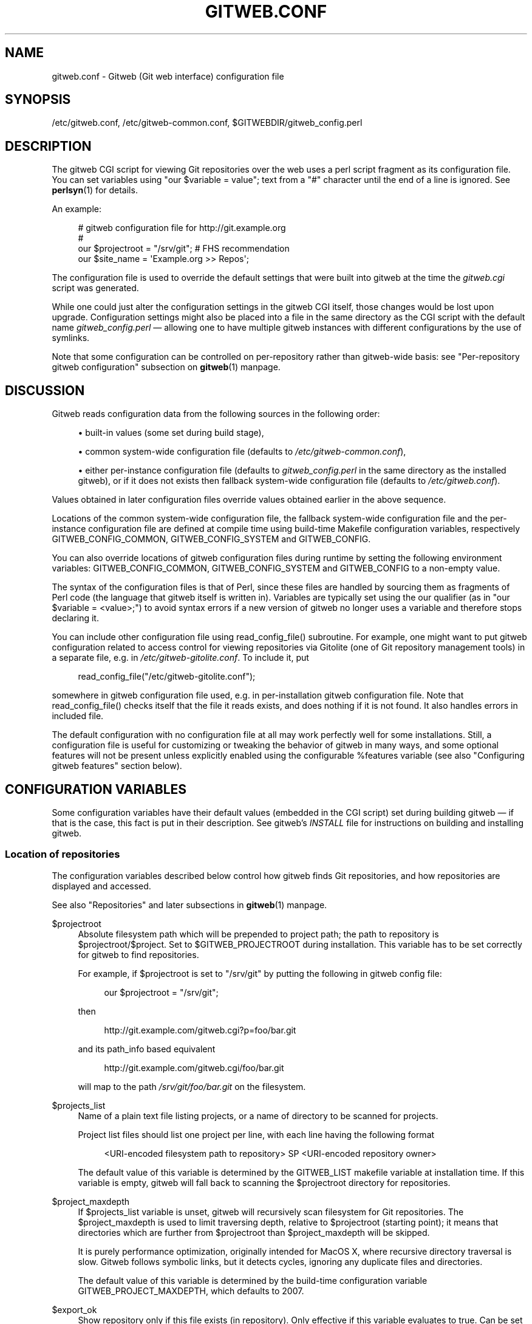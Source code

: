 '\" t
.\"     Title: gitweb.conf
.\"    Author: [FIXME: author] [see http://docbook.sf.net/el/author]
.\" Generator: DocBook XSL Stylesheets v1.78.1 <http://docbook.sf.net/>
.\"      Date: 01/12/2015
.\"    Manual: Git Manual
.\"    Source: Git
.\"  Language: English
.\"
.TH "GITWEB\&.CONF" "5" "01/12/2015" "Git" "Git Manual"
.\" -----------------------------------------------------------------
.\" * Define some portability stuff
.\" -----------------------------------------------------------------
.\" ~~~~~~~~~~~~~~~~~~~~~~~~~~~~~~~~~~~~~~~~~~~~~~~~~~~~~~~~~~~~~~~~~
.\" http://bugs.debian.org/507673
.\" http://lists.gnu.org/archive/html/groff/2009-02/msg00013.html
.\" ~~~~~~~~~~~~~~~~~~~~~~~~~~~~~~~~~~~~~~~~~~~~~~~~~~~~~~~~~~~~~~~~~
.ie \n(.g .ds Aq \(aq
.el       .ds Aq '
.\" -----------------------------------------------------------------
.\" * set default formatting
.\" -----------------------------------------------------------------
.\" disable hyphenation
.nh
.\" disable justification (adjust text to left margin only)
.ad l
.\" -----------------------------------------------------------------
.\" * MAIN CONTENT STARTS HERE *
.\" -----------------------------------------------------------------
.SH "NAME"
gitweb.conf \- Gitweb (Git web interface) configuration file
.SH "SYNOPSIS"
.sp
/etc/gitweb\&.conf, /etc/gitweb\-common\&.conf, $GITWEBDIR/gitweb_config\&.perl
.SH "DESCRIPTION"
.sp
The gitweb CGI script for viewing Git repositories over the web uses a perl script fragment as its configuration file\&. You can set variables using "our $variable = value"; text from a "#" character until the end of a line is ignored\&. See \fBperlsyn\fR(1) for details\&.
.sp
An example:
.sp
.if n \{\
.RS 4
.\}
.nf
# gitweb configuration file for http://git\&.example\&.org
#
our $projectroot = "/srv/git"; # FHS recommendation
our $site_name = \(aqExample\&.org >> Repos\(aq;
.fi
.if n \{\
.RE
.\}
.sp
The configuration file is used to override the default settings that were built into gitweb at the time the \fIgitweb\&.cgi\fR script was generated\&.
.sp
While one could just alter the configuration settings in the gitweb CGI itself, those changes would be lost upon upgrade\&. Configuration settings might also be placed into a file in the same directory as the CGI script with the default name \fIgitweb_config\&.perl\fR \(em allowing one to have multiple gitweb instances with different configurations by the use of symlinks\&.
.sp
Note that some configuration can be controlled on per\-repository rather than gitweb\-wide basis: see "Per\-repository gitweb configuration" subsection on \fBgitweb\fR(1) manpage\&.
.SH "DISCUSSION"
.sp
Gitweb reads configuration data from the following sources in the following order:
.sp
.RS 4
.ie n \{\
\h'-04'\(bu\h'+03'\c
.\}
.el \{\
.sp -1
.IP \(bu 2.3
.\}
built\-in values (some set during build stage),
.RE
.sp
.RS 4
.ie n \{\
\h'-04'\(bu\h'+03'\c
.\}
.el \{\
.sp -1
.IP \(bu 2.3
.\}
common system\-wide configuration file (defaults to
\fI/etc/gitweb\-common\&.conf\fR),
.RE
.sp
.RS 4
.ie n \{\
\h'-04'\(bu\h'+03'\c
.\}
.el \{\
.sp -1
.IP \(bu 2.3
.\}
either per\-instance configuration file (defaults to
\fIgitweb_config\&.perl\fR
in the same directory as the installed gitweb), or if it does not exists then fallback system\-wide configuration file (defaults to
\fI/etc/gitweb\&.conf\fR)\&.
.RE
.sp
Values obtained in later configuration files override values obtained earlier in the above sequence\&.
.sp
Locations of the common system\-wide configuration file, the fallback system\-wide configuration file and the per\-instance configuration file are defined at compile time using build\-time Makefile configuration variables, respectively GITWEB_CONFIG_COMMON, GITWEB_CONFIG_SYSTEM and GITWEB_CONFIG\&.
.sp
You can also override locations of gitweb configuration files during runtime by setting the following environment variables: GITWEB_CONFIG_COMMON, GITWEB_CONFIG_SYSTEM and GITWEB_CONFIG to a non\-empty value\&.
.sp
The syntax of the configuration files is that of Perl, since these files are handled by sourcing them as fragments of Perl code (the language that gitweb itself is written in)\&. Variables are typically set using the our qualifier (as in "our $variable = <value>;") to avoid syntax errors if a new version of gitweb no longer uses a variable and therefore stops declaring it\&.
.sp
You can include other configuration file using read_config_file() subroutine\&. For example, one might want to put gitweb configuration related to access control for viewing repositories via Gitolite (one of Git repository management tools) in a separate file, e\&.g\&. in \fI/etc/gitweb\-gitolite\&.conf\fR\&. To include it, put
.sp
.if n \{\
.RS 4
.\}
.nf
read_config_file("/etc/gitweb\-gitolite\&.conf");
.fi
.if n \{\
.RE
.\}
.sp
.sp
somewhere in gitweb configuration file used, e\&.g\&. in per\-installation gitweb configuration file\&. Note that read_config_file() checks itself that the file it reads exists, and does nothing if it is not found\&. It also handles errors in included file\&.
.sp
The default configuration with no configuration file at all may work perfectly well for some installations\&. Still, a configuration file is useful for customizing or tweaking the behavior of gitweb in many ways, and some optional features will not be present unless explicitly enabled using the configurable %features variable (see also "Configuring gitweb features" section below)\&.
.SH "CONFIGURATION VARIABLES"
.sp
Some configuration variables have their default values (embedded in the CGI script) set during building gitweb \(em if that is the case, this fact is put in their description\&. See gitweb\(cqs \fIINSTALL\fR file for instructions on building and installing gitweb\&.
.SS "Location of repositories"
.sp
The configuration variables described below control how gitweb finds Git repositories, and how repositories are displayed and accessed\&.
.sp
See also "Repositories" and later subsections in \fBgitweb\fR(1) manpage\&.
.PP
$projectroot
.RS 4
Absolute filesystem path which will be prepended to project path; the path to repository is
$projectroot/$project\&. Set to
$GITWEB_PROJECTROOT
during installation\&. This variable has to be set correctly for gitweb to find repositories\&.
.sp
For example, if
$projectroot
is set to "/srv/git" by putting the following in gitweb config file:
.sp
.if n \{\
.RS 4
.\}
.nf
our $projectroot = "/srv/git";
.fi
.if n \{\
.RE
.\}
.sp
then
.sp
.if n \{\
.RS 4
.\}
.nf
http://git\&.example\&.com/gitweb\&.cgi?p=foo/bar\&.git
.fi
.if n \{\
.RE
.\}
.sp
and its path_info based equivalent
.sp
.if n \{\
.RS 4
.\}
.nf
http://git\&.example\&.com/gitweb\&.cgi/foo/bar\&.git
.fi
.if n \{\
.RE
.\}
.sp
will map to the path
\fI/srv/git/foo/bar\&.git\fR
on the filesystem\&.
.RE
.PP
$projects_list
.RS 4
Name of a plain text file listing projects, or a name of directory to be scanned for projects\&.
.sp
Project list files should list one project per line, with each line having the following format
.sp
.if n \{\
.RS 4
.\}
.nf
<URI\-encoded filesystem path to repository> SP <URI\-encoded repository owner>
.fi
.if n \{\
.RE
.\}
.sp
The default value of this variable is determined by the
GITWEB_LIST
makefile variable at installation time\&. If this variable is empty, gitweb will fall back to scanning the
$projectroot
directory for repositories\&.
.RE
.PP
$project_maxdepth
.RS 4
If
$projects_list
variable is unset, gitweb will recursively scan filesystem for Git repositories\&. The
$project_maxdepth
is used to limit traversing depth, relative to
$projectroot
(starting point); it means that directories which are further from
$projectroot
than
$project_maxdepth
will be skipped\&.
.sp
It is purely performance optimization, originally intended for MacOS X, where recursive directory traversal is slow\&. Gitweb follows symbolic links, but it detects cycles, ignoring any duplicate files and directories\&.
.sp
The default value of this variable is determined by the build\-time configuration variable
GITWEB_PROJECT_MAXDEPTH, which defaults to 2007\&.
.RE
.PP
$export_ok
.RS 4
Show repository only if this file exists (in repository)\&. Only effective if this variable evaluates to true\&. Can be set when building gitweb by setting
GITWEB_EXPORT_OK\&. This path is relative to
GIT_DIR\&. git\-daemon[1] uses
\fIgit\-daemon\-export\-ok\fR, unless started with
\-\-export\-all\&. By default this variable is not set, which means that this feature is turned off\&.
.RE
.PP
$export_auth_hook
.RS 4
Function used to determine which repositories should be shown\&. This subroutine should take one parameter, the full path to a project, and if it returns true, that project will be included in the projects list and can be accessed through gitweb as long as it fulfills the other requirements described by $export_ok, $projects_list, and $projects_maxdepth\&. Example:
.sp
.if n \{\
.RS 4
.\}
.nf
our $export_auth_hook = sub { return \-e "$_[0]/git\-daemon\-export\-ok"; };
.fi
.if n \{\
.RE
.\}
.sp
though the above might be done by using
$export_ok
instead
.sp
.if n \{\
.RS 4
.\}
.nf
our $export_ok = "git\-daemon\-export\-ok";
.fi
.if n \{\
.RE
.\}
.sp
If not set (default), it means that this feature is disabled\&.
.sp
See also more involved example in "Controlling access to Git repositories" subsection on
\fBgitweb\fR(1)
manpage\&.
.RE
.PP
$strict_export
.RS 4
Only allow viewing of repositories also shown on the overview page\&. This for example makes
$gitweb_export_ok
file decide if repository is available and not only if it is shown\&. If
$gitweb_list
points to file with list of project, only those repositories listed would be available for gitweb\&. Can be set during building gitweb via
GITWEB_STRICT_EXPORT\&. By default this variable is not set, which means that you can directly access those repositories that are hidden from projects list page (e\&.g\&. the are not listed in the $projects_list file)\&.
.RE
.SS "Finding files"
.sp
The following configuration variables tell gitweb where to find files\&. The values of these variables are paths on the filesystem\&.
.PP
$GIT
.RS 4
Core git executable to use\&. By default set to
$GIT_BINDIR/git, which in turn is by default set to
$(bindir)/git\&. If you use Git installed from a binary package, you should usually set this to "/usr/bin/git"\&. This can just be "git" if your web server has a sensible PATH; from security point of view it is better to use absolute path to git binary\&. If you have multiple Git versions installed it can be used to choose which one to use\&. Must be (correctly) set for gitweb to be able to work\&.
.RE
.PP
$mimetypes_file
.RS 4
File to use for (filename extension based) guessing of MIME types before trying
\fI/etc/mime\&.types\fR\&.
\fBNOTE\fR
that this path, if relative, is taken as relative to the current Git repository, not to CGI script\&. If unset, only
\fI/etc/mime\&.types\fR
is used (if present on filesystem)\&. If no mimetypes file is found, mimetype guessing based on extension of file is disabled\&. Unset by default\&.
.RE
.PP
$highlight_bin
.RS 4
Path to the highlight executable to use (it must be the one from
\m[blue]\fBhttp://www\&.andre\-simon\&.de\fR\m[]
due to assumptions about parameters and output)\&. By default set to
\fIhighlight\fR; set it to full path to highlight executable if it is not installed on your web server\(cqs PATH\&. Note that
\fIhighlight\fR
feature must be set for gitweb to actually use syntax highlighting\&.
.sp
\fBNOTE\fR: if you want to add support for new file type (supported by "highlight" but not used by gitweb), you need to modify
%highlight_ext
or
%highlight_basename, depending on whether you detect type of file based on extension (for example "sh") or on its basename (for example "Makefile")\&. The keys of these hashes are extension and basename, respectively, and value for given key is name of syntax to be passed via
\-\-syntax <syntax>
to highlighter\&.
.sp
For example if repositories you are hosting use "phtml" extension for PHP files, and you want to have correct syntax\-highlighting for those files, you can add the following to gitweb configuration:
.sp
.if n \{\
.RS 4
.\}
.nf
our %highlight_ext;
$highlight_ext{\(aqphtml\(aq} = \(aqphp\(aq;
.fi
.if n \{\
.RE
.\}
.sp
.RE
.SS "Links and their targets"
.sp
The configuration variables described below configure some of gitweb links: their target and their look (text or image), and where to find page prerequisites (stylesheet, favicon, images, scripts)\&. Usually they are left at their default values, with the possible exception of @stylesheets variable\&.
.PP
@stylesheets
.RS 4
List of URIs of stylesheets (relative to the base URI of a page)\&. You might specify more than one stylesheet, for example to use "gitweb\&.css" as base with site specific modifications in a separate stylesheet to make it easier to upgrade gitweb\&. For example, you can add a
site
stylesheet by putting
.sp
.if n \{\
.RS 4
.\}
.nf
push @stylesheets, "gitweb\-site\&.css";
.fi
.if n \{\
.RE
.\}
.sp
in the gitweb config file\&. Those values that are relative paths are relative to base URI of gitweb\&.
.sp
This list should contain the URI of gitweb\(cqs standard stylesheet\&. The default URI of gitweb stylesheet can be set at build time using the
GITWEB_CSS
makefile variable\&. Its default value is
\fIstatic/gitweb\&.css\fR
(or
\fIstatic/gitweb\&.min\&.css\fR
if the
CSSMIN
variable is defined, i\&.e\&. if CSS minifier is used during build)\&.
.sp
\fBNote\fR: there is also a legacy
$stylesheet
configuration variable, which was used by older gitweb\&. If
$stylesheet
variable is defined, only CSS stylesheet given by this variable is used by gitweb\&.
.RE
.PP
$logo
.RS 4
Points to the location where you put
\fIgit\-logo\&.png\fR
on your web server, or to be more the generic URI of logo, 72x27 size)\&. This image is displayed in the top right corner of each gitweb page and used as a logo for the Atom feed\&. Relative to the base URI of gitweb (as a path)\&. Can be adjusted when building gitweb using
GITWEB_LOGO
variable By default set to
\fIstatic/git\-logo\&.png\fR\&.
.RE
.PP
$favicon
.RS 4
Points to the location where you put
\fIgit\-favicon\&.png\fR
on your web server, or to be more the generic URI of favicon, which will be served as "image/png" type\&. Web browsers that support favicons (website icons) may display them in the browser\(cqs URL bar and next to the site name in bookmarks\&. Relative to the base URI of gitweb\&. Can be adjusted at build time using
GITWEB_FAVICON
variable\&. By default set to
\fIstatic/git\-favicon\&.png\fR\&.
.RE
.PP
$javascript
.RS 4
Points to the location where you put
\fIgitweb\&.js\fR
on your web server, or to be more generic the URI of JavaScript code used by gitweb\&. Relative to the base URI of gitweb\&. Can be set at build time using the
GITWEB_JS
build\-time configuration variable\&.
.sp
The default value is either
\fIstatic/gitweb\&.js\fR, or
\fIstatic/gitweb\&.min\&.js\fR
if the
JSMIN
build variable was defined, i\&.e\&. if JavaScript minifier was used at build time\&.
\fBNote\fR
that this single file is generated from multiple individual JavaScript "modules"\&.
.RE
.PP
$home_link
.RS 4
Target of the home link on the top of all pages (the first part of view "breadcrumbs")\&. By default it is set to the absolute URI of a current page (to the value of
$my_uri
variable, or to "/" if
$my_uri
is undefined or is an empty string)\&.
.RE
.PP
$home_link_str
.RS 4
Label for the "home link" at the top of all pages, leading to
$home_link
(usually the main gitweb page, which contains the projects list)\&. It is used as the first component of gitweb\(cqs "breadcrumb trail":
<home link> / <project> / <action>\&. Can be set at build time using the
GITWEB_HOME_LINK_STR
variable\&. By default it is set to "projects", as this link leads to the list of projects\&. Another popular choice is to set it to the name of site\&. Note that it is treated as raw HTML so it should not be set from untrusted sources\&.
.RE
.PP
@extra_breadcrumbs
.RS 4
Additional links to be added to the start of the breadcrumb trail before the home link, to pages that are logically "above" the gitweb projects list, such as the organization and department which host the gitweb server\&. Each element of the list is a reference to an array, in which element 0 is the link text (equivalent to
$home_link_str) and element 1 is the target URL (equivalent to
$home_link)\&.
.sp
For example, the following setting produces a breadcrumb trail like "home / dev / projects / \&..." where "projects" is the home link\&.
.RE
.sp
.if n \{\
.RS 4
.\}
.nf
    our @extra_breadcrumbs = (
      [ \(aqhome\(aq => \(aqhttps://www\&.example\&.org/\(aq ],
      [ \(aqdev\(aq  => \(aqhttps://dev\&.example\&.org/\(aq ],
    );
.fi
.if n \{\
.RE
.\}
.sp

.PP
$logo_url, $logo_label
.RS 4
URI and label (title) for the Git logo link (or your site logo, if you chose to use different logo image)\&. By default, these both refer to Git homepage,
\m[blue]\fBhttp://git\-scm\&.com\fR\m[]; in the past, they pointed to Git documentation at
\m[blue]\fBhttp://www\&.kernel\&.org\fR\m[]\&.
.RE
.SS "Changing gitweb\(cqs look"
.sp
You can adjust how pages generated by gitweb look using the variables described below\&. You can change the site name, add common headers and footers for all pages, and add a description of this gitweb installation on its main page (which is the projects list page), etc\&.
.PP
$site_name
.RS 4
Name of your site or organization, to appear in page titles\&. Set it to something descriptive for clearer bookmarks etc\&. If this variable is not set or is, then gitweb uses the value of the
SERVER_NAME
CGI environment variable, setting site name to "$SERVER_NAME Git", or "Untitled Git" if this variable is not set (e\&.g\&. if running gitweb as standalone script)\&.
.sp
Can be set using the
GITWEB_SITENAME
at build time\&. Unset by default\&.
.RE
.PP
$site_html_head_string
.RS 4
HTML snippet to be included in the <head> section of each page\&. Can be set using
GITWEB_SITE_HTML_HEAD_STRING
at build time\&. No default value\&.
.RE
.PP
$site_header
.RS 4
Name of a file with HTML to be included at the top of each page\&. Relative to the directory containing the
\fIgitweb\&.cgi\fR
script\&. Can be set using
GITWEB_SITE_HEADER
at build time\&. No default value\&.
.RE
.PP
$site_footer
.RS 4
Name of a file with HTML to be included at the bottom of each page\&. Relative to the directory containing the
\fIgitweb\&.cgi\fR
script\&. Can be set using
GITWEB_SITE_FOOTER
at build time\&. No default value\&.
.RE
.PP
$home_text
.RS 4
Name of a HTML file which, if it exists, is included on the gitweb projects overview page ("projects_list" view)\&. Relative to the directory containing the gitweb\&.cgi script\&. Default value can be adjusted during build time using
GITWEB_HOMETEXT
variable\&. By default set to
\fIindextext\&.html\fR\&.
.RE
.PP
$projects_list_description_width
.RS 4
The width (in characters) of the "Description" column of the projects list\&. Longer descriptions will be truncated (trying to cut at word boundary); the full description is available in the
\fItitle\fR
attribute (usually shown on mouseover)\&. The default is 25, which might be too small if you use long project descriptions\&.
.RE
.PP
$default_projects_order
.RS 4
Default value of ordering of projects on projects list page, which means the ordering used if you don\(cqt explicitly sort projects list (if there is no "o" CGI query parameter in the URL)\&. Valid values are "none" (unsorted), "project" (projects are by project name, i\&.e\&. path to repository relative to
$projectroot), "descr" (project description), "owner", and "age" (by date of most current commit)\&.
.sp
Default value is "project"\&. Unknown value means unsorted\&.
.RE
.SS "Changing gitweb\(cqs behavior"
.sp
These configuration variables control \fIinternal\fR gitweb behavior\&.
.PP
$default_blob_plain_mimetype
.RS 4
Default mimetype for the blob_plain (raw) view, if mimetype checking doesn\(cqt result in some other type; by default "text/plain"\&. Gitweb guesses mimetype of a file to display based on extension of its filename, using
$mimetypes_file
(if set and file exists) and
\fI/etc/mime\&.types\fR
files (see
\fBmime\&.types\fR(5) manpage; only filename extension rules are supported by gitweb)\&.
.RE
.PP
$default_text_plain_charset
.RS 4
Default charset for text files\&. If this is not set, the web server configuration will be used\&. Unset by default\&.
.RE
.PP
$fallback_encoding
.RS 4
Gitweb assumes this charset when a line contains non\-UTF\-8 characters\&. The fallback decoding is used without error checking, so it can be even "utf\-8"\&. The value must be a valid encoding; see the
\fBEncoding::Supported\fR(3pm) man page for a list\&. The default is "latin1", aka\&. "iso\-8859\-1"\&.
.RE
.PP
@diff_opts
.RS 4
Rename detection options for git\-diff and git\-diff\-tree\&. The default is (\(aq\-M\(aq); set it to (\(aq\-C\(aq) or (\(aq\-C\(aq, \(aq\-C\(aq) to also detect copies, or set it to () i\&.e\&. empty list if you don\(cqt want to have renames detection\&.
.sp
\fBNote\fR
that rename and especially copy detection can be quite CPU\-intensive\&. Note also that non Git tools can have problems with patches generated with options mentioned above, especially when they involve file copies (\(aq\-C\(aq) or criss\-cross renames (\(aq\-B\(aq)\&.
.RE
.SS "Some optional features and policies"
.sp
Most of features are configured via %feature hash; however some of extra gitweb features can be turned on and configured using variables described below\&. This list beside configuration variables that control how gitweb looks does contain variables configuring administrative side of gitweb (e\&.g\&. cross\-site scripting prevention; admittedly this as side effect affects how "summary" pages look like, or load limiting)\&.
.PP
@git_base_url_list
.RS 4
List of Git base URLs\&. These URLs are used to generate URLs describing from where to fetch a project, which are shown on project summary page\&. The full fetch URL is "$git_base_url/$project", for each element of this list\&. You can set up multiple base URLs (for example one for
git://
protocol, and one for
http://
protocol)\&.
.sp
Note that per repository configuration can be set in
\fI$GIT_DIR/cloneurl\fR
file, or as values of multi\-value
gitweb\&.url
configuration variable in project config\&. Per\-repository configuration takes precedence over value composed from
@git_base_url_list
elements and project name\&.
.sp
You can setup one single value (single entry/item in this list) at build time by setting the
GITWEB_BASE_URL
built\-time configuration variable\&. By default it is set to (), i\&.e\&. an empty list\&. This means that gitweb would not try to create project URL (to fetch) from project name\&.
.RE
.PP
$projects_list_group_categories
.RS 4
Whether to enables the grouping of projects by category on the project list page\&. The category of a project is determined by the
$GIT_DIR/category
file or the
gitweb\&.category
variable in each repository\(cqs configuration\&. Disabled by default (set to 0)\&.
.RE
.PP
$project_list_default_category
.RS 4
Default category for projects for which none is specified\&. If this is set to the empty string, such projects will remain uncategorized and listed at the top, above categorized projects\&. Used only if project categories are enabled, which means if
$projects_list_group_categories
is true\&. By default set to "" (empty string)\&.
.RE
.PP
$prevent_xss
.RS 4
If true, some gitweb features are disabled to prevent content in repositories from launching cross\-site scripting (XSS) attacks\&. Set this to true if you don\(cqt trust the content of your repositories\&. False by default (set to 0)\&.
.RE
.PP
$maxload
.RS 4
Used to set the maximum load that we will still respond to gitweb queries\&. If the server load exceeds this value then gitweb will return "503 Service Unavailable" error\&. The server load is taken to be 0 if gitweb cannot determine its value\&. Currently it works only on Linux, where it uses
\fI/proc/loadavg\fR; the load there is the number of active tasks on the system \(em processes that are actually running \(em averaged over the last minute\&.
.sp
Set
$maxload
to undefined value (undef) to turn this feature off\&. The default value is 300\&.
.RE
.PP
$omit_age_column
.RS 4
If true, omit the column with date of the most current commit on the projects list page\&. It can save a bit of I/O and a fork per repository\&.
.RE
.PP
$omit_owner
.RS 4
If true prevents displaying information about repository owner\&.
.RE
.PP
$per_request_config
.RS 4
If this is set to code reference, it will be run once for each request\&. You can set parts of configuration that change per session this way\&. For example, one might use the following code in a gitweb configuration file
.sp
.if n \{\
.RS 4
.\}
.nf
our $per_request_config = sub {
        $ENV{GL_USER} = $cgi\->remote_user || "gitweb";
};
.fi
.if n \{\
.RE
.\}
.sp
If
$per_request_config
is not a code reference, it is interpreted as boolean value\&. If it is true gitweb will process config files once per request, and if it is false gitweb will process config files only once, each time it is executed\&. True by default (set to 1)\&.
.sp
\fBNOTE\fR:
$my_url,
$my_uri, and
$base_url
are overwritten with their default values before every request, so if you want to change them, be sure to set this variable to true or a code reference effecting the desired changes\&.
.sp
This variable matters only when using persistent web environments that serve multiple requests using single gitweb instance, like mod_perl, FastCGI or Plackup\&.
.RE
.SS "Other variables"
.sp
Usually you should not need to change (adjust) any of configuration variables described below; they should be automatically set by gitweb to correct value\&.
.PP
$version
.RS 4
Gitweb version, set automatically when creating gitweb\&.cgi from gitweb\&.perl\&. You might want to modify it if you are running modified gitweb, for example
.sp
.if n \{\
.RS 4
.\}
.nf
our $version \&.= " with caching";
.fi
.if n \{\
.RE
.\}
.sp
if you run modified version of gitweb with caching support\&. This variable is purely informational, used e\&.g\&. in the "generator" meta header in HTML header\&.
.RE
.PP
$my_url, $my_uri
.RS 4
Full URL and absolute URL of the gitweb script; in earlier versions of gitweb you might have need to set those variables, but now there should be no need to do it\&. See
$per_request_config
if you need to set them still\&.
.RE
.PP
$base_url
.RS 4
Base URL for relative URLs in pages generated by gitweb, (e\&.g\&.
$logo,
$favicon,
@stylesheets
if they are relative URLs), needed and used
\fI<base href="$base_url">\fR
only for URLs with nonempty PATH_INFO\&. Usually gitweb sets its value correctly, and there is no need to set this variable, e\&.g\&. to $my_uri or "/"\&. See
$per_request_config
if you need to override it anyway\&.
.RE
.SH "CONFIGURING GITWEB FEATURES"
.sp
Many gitweb features can be enabled (or disabled) and configured using the %feature hash\&. Names of gitweb features are keys of this hash\&.
.sp
Each %feature hash element is a hash reference and has the following structure:
.sp
.if n \{\
.RS 4
.\}
.nf
"<feature_name>" => {
        "sub" => <feature\-sub (subroutine)>,
        "override" => <allow\-override (boolean)>,
        "default" => [ <options>\&.\&.\&. ]
},
.fi
.if n \{\
.RE
.\}
.sp
.sp
Some features cannot be overridden per project\&. For those features the structure of appropriate %feature hash element has a simpler form:
.sp
.if n \{\
.RS 4
.\}
.nf
"<feature_name>" => {
        "override" => 0,
        "default" => [ <options>\&.\&.\&. ]
},
.fi
.if n \{\
.RE
.\}
.sp
.sp
As one can see it lacks the \(aqsub\(aq element\&.
.sp
The meaning of each part of feature configuration is described below:
.PP
default
.RS 4
List (array reference) of feature parameters (if there are any), used also to toggle (enable or disable) given feature\&.
.sp
Note that it is currently
\fBalways\fR
an array reference, even if feature doesn\(cqt accept any configuration parameters, and \(aqdefault\(aq is used only to turn it on or off\&. In such case you turn feature on by setting this element to
[1], and torn it off by setting it to
[0]\&. See also the passage about the "blame" feature in the "Examples" section\&.
.sp
To disable features that accept parameters (are configurable), you need to set this element to empty list i\&.e\&.
[]\&.
.RE
.PP
override
.RS 4
If this field has a true value then the given feature is overridable, which means that it can be configured (or enabled/disabled) on a per\-repository basis\&.
.sp
Usually given "<feature>" is configurable via the
gitweb\&.<feature>
config variable in the per\-repository Git configuration file\&.
.sp
\fBNote\fR
that no feature is overridable by default\&.
.RE
.PP
sub
.RS 4
Internal detail of implementation\&. What is important is that if this field is not present then per\-repository override for given feature is not supported\&.
.sp
You wouldn\(cqt need to ever change it in gitweb config file\&.
.RE
.SS "Features in %feature"
.sp
The gitweb features that are configurable via %feature hash are listed below\&. This should be a complete list, but ultimately the authoritative and complete list is in gitweb\&.cgi source code, with features described in the comments\&.
.PP
blame
.RS 4
Enable the "blame" and "blame_incremental" blob views, showing for each line the last commit that modified it; see
\fBgit-blame\fR(1)\&. This can be very CPU\-intensive and is therefore disabled by default\&.
.sp
This feature can be configured on a per\-repository basis via repository\(cqs
gitweb\&.blame
configuration variable (boolean)\&.
.RE
.PP
snapshot
.RS 4
Enable and configure the "snapshot" action, which allows user to download a compressed archive of any tree or commit, as produced by
\fBgit-archive\fR(1)
and possibly additionally compressed\&. This can potentially generate high traffic if you have large project\&.
.sp
The value of \(aqdefault\(aq is a list of names of snapshot formats, defined in
%known_snapshot_formats
hash, that you wish to offer\&. Supported formats include "tgz", "tbz2", "txz" (gzip/bzip2/xz compressed tar archive) and "zip"; please consult gitweb sources for a definitive list\&. By default only "tgz" is offered\&.
.sp
This feature can be configured on a per\-repository basis via repository\(cqs
gitweb\&.blame
configuration variable, which contains a comma separated list of formats or "none" to disable snapshots\&. Unknown values are ignored\&.
.RE
.PP
grep
.RS 4
Enable grep search, which lists the files in currently selected tree (directory) containing the given string; see
\fBgit-grep\fR(1)\&. This can be potentially CPU\-intensive, of course\&. Enabled by default\&.
.sp
This feature can be configured on a per\-repository basis via repository\(cqs
gitweb\&.grep
configuration variable (boolean)\&.
.RE
.PP
pickaxe
.RS 4
Enable the so called pickaxe search, which will list the commits that introduced or removed a given string in a file\&. This can be practical and quite faster alternative to "blame" action, but it is still potentially CPU\-intensive\&. Enabled by default\&.
.sp
The pickaxe search is described in
\fBgit-log\fR(1)
(the description of
\-S<string>
option, which refers to pickaxe entry in
\fBgitdiffcore\fR(7)
for more details)\&.
.sp
This feature can be configured on a per\-repository basis by setting repository\(cqs
gitweb\&.pickaxe
configuration variable (boolean)\&.
.RE
.PP
show\-sizes
.RS 4
Enable showing size of blobs (ordinary files) in a "tree" view, in a separate column, similar to what
ls \-l
does; see description of
\-l
option in
\fBgit-ls-tree\fR(1)
manpage\&. This costs a bit of I/O\&. Enabled by default\&.
.sp
This feature can be configured on a per\-repository basis via repository\(cqs
gitweb\&.showsizes
configuration variable (boolean)\&.
.RE
.PP
patches
.RS 4
Enable and configure "patches" view, which displays list of commits in email (plain text) output format; see also
\fBgit-format-patch\fR(1)\&. The value is the maximum number of patches in a patchset generated in "patches" view\&. Set the
\fIdefault\fR
field to a list containing single item of or to an empty list to disable patch view, or to a list containing a single negative number to remove any limit\&. Default value is 16\&.
.sp
This feature can be configured on a per\-repository basis via repository\(cqs
gitweb\&.patches
configuration variable (integer)\&.
.RE
.PP
avatar
.RS 4
Avatar support\&. When this feature is enabled, views such as "shortlog" or "commit" will display an avatar associated with the email of each committer and author\&.
.sp
Currently available providers are
\fB"gravatar"\fR
and
\fB"picon"\fR\&. Only one provider at a time can be selected (\fIdefault\fR
is one element list)\&. If an unknown provider is specified, the feature is disabled\&.
\fBNote\fR
that some providers might require extra Perl packages to be installed; see
\fIgitweb/INSTALL\fR
for more details\&.
.sp
This feature can be configured on a per\-repository basis via repository\(cqs
gitweb\&.avatar
configuration variable\&.
.sp
See also
%avatar_size
with pixel sizes for icons and avatars ("default" is used for one\-line like "log" and "shortlog", "double" is used for two\-line like "commit", "commitdiff" or "tag")\&. If the default font sizes or lineheights are changed (e\&.g\&. via adding extra CSS stylesheet in
@stylesheets), it may be appropriate to change these values\&.
.RE
.PP
highlight
.RS 4
Server\-side syntax highlight support in "blob" view\&. It requires
$highlight_bin
program to be available (see the description of this variable in the "Configuration variables" section above), and therefore is disabled by default\&.
.sp
This feature can be configured on a per\-repository basis via repository\(cqs
gitweb\&.highlight
configuration variable (boolean)\&.
.RE
.PP
remote_heads
.RS 4
Enable displaying remote heads (remote\-tracking branches) in the "heads" list\&. In most cases the list of remote\-tracking branches is an unnecessary internal private detail, and this feature is therefore disabled by default\&.
\fBgit-instaweb\fR(1), which is usually used to browse local repositories, enables and uses this feature\&.
.sp
This feature can be configured on a per\-repository basis via repository\(cqs
gitweb\&.remote_heads
configuration variable (boolean)\&.
.RE
.sp
The remaining features cannot be overridden on a per project basis\&.
.PP
search
.RS 4
Enable text search, which will list the commits which match author, committer or commit text to a given string; see the description of
\-\-author,
\-\-committer
and
\-\-grep
options in
\fBgit-log\fR(1)
manpage\&. Enabled by default\&.
.sp
Project specific override is not supported\&.
.RE
.PP
forks
.RS 4
If this feature is enabled, gitweb considers projects in subdirectories of project root (basename) to be forks of existing projects\&. For each project
$projname\&.git, projects in the
$projname/
directory and its subdirectories will not be shown in the main projects list\&. Instead, a \(aq+\(aq mark is shown next to
$projname, which links to a "forks" view that lists all the forks (all projects in
$projname/
subdirectory)\&. Additionally a "forks" view for a project is linked from project summary page\&.
.sp
If the project list is taken from a file ($projects_list
points to a file), forks are only recognized if they are listed after the main project in that file\&.
.sp
Project specific override is not supported\&.
.RE
.PP
actions
.RS 4
Insert custom links to the action bar of all project pages\&. This allows you to link to third\-party scripts integrating into gitweb\&.
.sp
The "default" value consists of a list of triplets in the form \(oq("<label>", "<link>", "<position>")` where "position" is the label after which to insert the link, "link" is a format string where
%n
expands to the project name,
%f
to the project path within the filesystem (i\&.e\&. "$projectroot/$project"),
%h
to the current hash (\(aqh\(cq gitweb parameter) and \(oq%b` to the current hash base (\(aqhb\(cq gitweb parameter); \(oq%%` expands to \(aq%\(cq\&.
.sp
For example, at the time this page was written, the
\m[blue]\fBhttp://repo\&.or\&.cz\fR\m[]
Git hosting site set it to the following to enable graphical log (using the third party tool
\fBgit\-browser\fR):
.sp
.if n \{\
.RS 4
.\}
.nf
$feature{\(aqactions\(aq}{\(aqdefault\(aq} =
        [ (\(aqgraphiclog\(aq, \(aq/git\-browser/by\-commit\&.html?r=%n\(aq, \(aqsummary\(aq)];
.fi
.if n \{\
.RE
.\}
.sp
This adds a link titled "graphiclog" after the "summary" link, leading to
git\-browser
script, passing
r=<project>
as a query parameter\&.
.sp
Project specific override is not supported\&.
.RE
.PP
timed
.RS 4
Enable displaying how much time and how many Git commands it took to generate and display each page in the page footer (at the bottom of page)\&. For example the footer might contain: "This page took 6\&.53325 seconds and 13 Git commands to generate\&." Disabled by default\&.
.sp
Project specific override is not supported\&.
.RE
.PP
javascript\-timezone
.RS 4
Enable and configure the ability to change a common time zone for dates in gitweb output via JavaScript\&. Dates in gitweb output include authordate and committerdate in "commit", "commitdiff" and "log" views, and taggerdate in "tag" view\&. Enabled by default\&.
.sp
The value is a list of three values: a default time zone (for if the client hasn\(cqt selected some other time zone and saved it in a cookie), a name of cookie where to store selected time zone, and a CSS class used to mark up dates for manipulation\&. If you want to turn this feature off, set "default" to empty list:
[]\&.
.sp
Typical gitweb config files will only change starting (default) time zone, and leave other elements at their default values:
.sp
.if n \{\
.RS 4
.\}
.nf
$feature{\(aqjavascript\-timezone\(aq}{\(aqdefault\(aq}[0] = "utc";
.fi
.if n \{\
.RE
.\}
.sp
The example configuration presented here is guaranteed to be backwards and forward compatible\&.
.sp
Time zone values can be "local" (for local time zone that browser uses), "utc" (what gitweb uses when JavaScript or this feature is disabled), or numerical time zones in the form of "+/\-HHMM", such as "+0200"\&.
.sp
Project specific override is not supported\&.
.RE
.PP
extra\-branch\-refs
.RS 4
List of additional directories under "refs" which are going to be used as branch refs\&. For example if you have a gerrit setup where all branches under refs/heads/ are official, push\-after\-review ones and branches under refs/sandbox/, refs/wip and refs/other are user ones where permissions are much wider, then you might want to set this variable as follows:
.sp
.if n \{\
.RS 4
.\}
.nf
$feature{\(aqextra\-branch\-refs\(aq}{\(aqdefault\(aq} =
        [\(aqsandbox\(aq, \(aqwip\(aq, \(aqother\(aq];
.fi
.if n \{\
.RE
.\}
.sp
This feature can be configured on per\-repository basis after setting $feature{\fIextra\-branch\-refs\fR}{\fIoverride\fR} to true, via repository\(cqs
gitweb\&.extraBranchRefs
configuration variable, which contains a space separated list of refs\&. An example:
.sp
.if n \{\
.RS 4
.\}
.nf
[gitweb]
        extraBranchRefs = sandbox wip other
.fi
.if n \{\
.RE
.\}
.sp
The gitweb\&.extraBranchRefs is actually a multi\-valued configuration variable, so following example is also correct and the result is the same as of the snippet above:
.sp
.if n \{\
.RS 4
.\}
.nf
[gitweb]
        extraBranchRefs = sandbox
        extraBranchRefs = wip other
.fi
.if n \{\
.RE
.\}
.sp
It is an error to specify a ref that does not pass "git check\-ref\-format" scrutiny\&. Duplicated values are filtered\&.
.RE
.SH "EXAMPLES"
.sp
To enable blame, pickaxe search, and snapshot support (allowing "tar\&.gz" and "zip" snapshots), while allowing individual projects to turn them off, put the following in your GITWEB_CONFIG file:
.sp
.if n \{\
.RS 4
.\}
.nf
$feature{\(aqblame\(aq}{\(aqdefault\(aq} = [1];
$feature{\(aqblame\(aq}{\(aqoverride\(aq} = 1;
.fi
.if n \{\
.RE
.\}
.sp
.if n \{\
.RS 4
.\}
.nf
$feature{\(aqpickaxe\(aq}{\(aqdefault\(aq} = [1];
$feature{\(aqpickaxe\(aq}{\(aqoverride\(aq} = 1;
.fi
.if n \{\
.RE
.\}
.sp
.if n \{\
.RS 4
.\}
.nf
$feature{\(aqsnapshot\(aq}{\(aqdefault\(aq} = [\(aqzip\(aq, \(aqtgz\(aq];
$feature{\(aqsnapshot\(aq}{\(aqoverride\(aq} = 1;
.fi
.if n \{\
.RE
.\}
.sp
If you allow overriding for the snapshot feature, you can specify which snapshot formats are globally disabled\&. You can also add any command\-line options you want (such as setting the compression level)\&. For instance, you can disable Zip compressed snapshots and set \fBgzip\fR(1) to run at level 6 by adding the following lines to your gitweb configuration file:
.sp
.if n \{\
.RS 4
.\}
.nf
$known_snapshot_formats{\(aqzip\(aq}{\(aqdisabled\(aq} = 1;
$known_snapshot_formats{\(aqtgz\(aq}{\(aqcompressor\(aq} = [\(aqgzip\(aq,\(aq\-6\(aq];
.fi
.if n \{\
.RE
.\}
.SH "BUGS"
.sp
Debugging would be easier if the fallback configuration file (/etc/gitweb\&.conf) and environment variable to override its location (\fIGITWEB_CONFIG_SYSTEM\fR) had names reflecting their "fallback" role\&. The current names are kept to avoid breaking working setups\&.
.SH "ENVIRONMENT"
.sp
The location of per\-instance and system\-wide configuration files can be overridden using the following environment variables:
.PP
GITWEB_CONFIG
.RS 4
Sets location of per\-instance configuration file\&.
.RE
.PP
GITWEB_CONFIG_SYSTEM
.RS 4
Sets location of fallback system\-wide configuration file\&. This file is read only if per\-instance one does not exist\&.
.RE
.PP
GITWEB_CONFIG_COMMON
.RS 4
Sets location of common system\-wide configuration file\&.
.RE
.SH "FILES"
.PP
gitweb_config\&.perl
.RS 4
This is default name of per\-instance configuration file\&. The format of this file is described above\&.
.RE
.PP
/etc/gitweb\&.conf
.RS 4
This is default name of fallback system\-wide configuration file\&. This file is used only if per\-instance configuration variable is not found\&.
.RE
.PP
/etc/gitweb\-common\&.conf
.RS 4
This is default name of common system\-wide configuration file\&.
.RE
.SH "SEE ALSO"
.sp
\fBgitweb\fR(1), \fBgit-instaweb\fR(1)
.sp
\fIgitweb/README\fR, \fIgitweb/INSTALL\fR
.SH "GIT"
.sp
Part of the \fBgit\fR(1) suite
